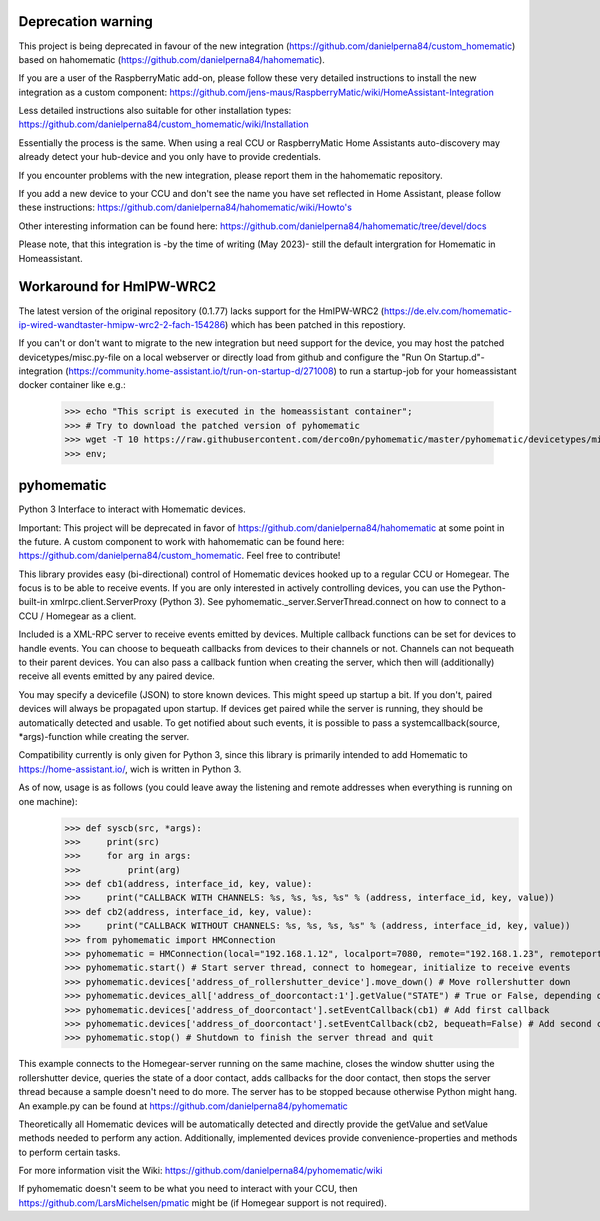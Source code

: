 Deprecation warning
===================

This project is being deprecated in favour of the new integration (https://github.com/danielperna84/custom_homematic) based on hahomematic (https://github.com/danielperna84/hahomematic).  

If you are a user of the RaspberryMatic add-on, please follow these very detailed instructions to install the new integration as a custom component: https://github.com/jens-maus/RaspberryMatic/wiki/HomeAssistant-Integration  

Less detailed instructions also suitable for other installation types: https://github.com/danielperna84/custom_homematic/wiki/Installation  

Essentially the process is the same. When using a real CCU or RaspberryMatic Home Assistants auto-discovery may already detect your hub-device and you only have to provide credentials.

If you encounter problems with the new integration, please report them in the hahomematic repository.  

If you add a new device to your CCU and don't see the name you have set reflected in Home Assistant, please follow these instructions: https://github.com/danielperna84/hahomematic/wiki/Howto's

Other interesting information can be found here: https://github.com/danielperna84/hahomematic/tree/devel/docs

Please note, that this integration is -by the time of writing (May 2023)- still the default intergration for Homematic in Homeassistant.

Workaround for HmIPW-WRC2
=========================
The latest version of the original repository (0.1.77) lacks support for the HmIPW-WRC2 (https://de.elv.com/homematic-ip-wired-wandtaster-hmipw-wrc2-2-fach-154286) which has been patched in this repostiory.

If you can't or don't want to migrate to the new integration but need support for the device, you may host the patched devicetypes/misc.py-file on a local webserver or directly load from github and configure the "Run On Startup.d"-integration (https://community.home-assistant.io/t/run-on-startup-d/271008) to run a startup-job for your homeassistant docker container like e.g.: 

    >>> echo "This script is executed in the homeassistant container"; 
    >>> # Try to download the patched version of pyhomematic
    >>> wget -T 10 https://raw.githubusercontent.com/derco0n/pyhomematic/master/pyhomematic/devicetypes/misc.py -O /usr/local/lib/python3.10/site-packages/pyhomematic/devicetypes/misc.py
    >>> env;

pyhomematic
===========
.. image:: https://travis-ci.org/danielperna84/pyhomematic.svg?branch=master
    :target: https://travis-ci.org/danielperna84/pyhomematic

Python 3 Interface to interact with Homematic devices.

Important: This project will be deprecated in favor of https://github.com/danielperna84/hahomematic at some point in the future. A custom component to work with hahomematic can be found here: https://github.com/danielperna84/custom_homematic. Feel free to contribute!

This library provides easy (bi-directional) control of Homematic devices hooked up to a regular CCU or Homegear. The focus is to be able to receive events. If you are only interested in actively controlling devices, you can use the Python-built-in xmlrpc.client.ServerProxy (Python 3). See pyhomematic._server.ServerThread.connect on how to connect to a CCU / Homegear as a client.

Included is a XML-RPC server to receive events emitted by devices. Multiple callback functions can be set for devices to handle events. You can choose to bequeath callbacks from devices to their channels or not. Channels can not bequeath to their parent devices. You can also pass a callback funtion when creating the server, which then will (additionally) receive all events emitted by any paired device.

You may specify a devicefile (JSON) to store known devices. This might speed up startup a bit. If you don't, paired devices will always be propagated upon startup. If devices get paired while the server is running, they should be automatically detected and usable. To get notified about such events, it is possible to pass a systemcallback(source, *args)-function while creating the server.

Compatibility currently is only given for Python 3, since this library is primarily intended to add Homematic to https://home-assistant.io/, wich is written in Python 3.

As of now, usage is as follows (you could leave away the listening and remote addresses when everything is running on one machine):
    >>> def syscb(src, *args):
    >>>     print(src)
    >>>     for arg in args:
    >>>         print(arg)
    >>> def cb1(address, interface_id, key, value):
    >>>     print("CALLBACK WITH CHANNELS: %s, %s, %s, %s" % (address, interface_id, key, value))
    >>> def cb2(address, interface_id, key, value):
    >>>     print("CALLBACK WITHOUT CHANNELS: %s, %s, %s, %s" % (address, interface_id, key, value))
    >>> from pyhomematic import HMConnection
    >>> pyhomematic = HMConnection(local="192.168.1.12", localport=7080, remote="192.168.1.23", remoteport=2001, systemcallback=syscb) # Create server thread
    >>> pyhomematic.start() # Start server thread, connect to homegear, initialize to receive events
    >>> pyhomematic.devices['address_of_rollershutter_device'].move_down() # Move rollershutter down
    >>> pyhomematic.devices_all['address_of_doorcontact:1'].getValue("STATE") # True or False, depending on state
    >>> pyhomematic.devices['address_of_doorcontact'].setEventCallback(cb1) # Add first callback
    >>> pyhomematic.devices['address_of_doorcontact'].setEventCallback(cb2, bequeath=False) # Add second callback
    >>> pyhomematic.stop() # Shutdown to finish the server thread and quit

This example connects to the Homegear-server running on the same machine, closes the window shutter using the rollershutter device, queries the state of a door contact, adds callbacks for the door contact, then stops the server thread because a sample doesn't need to do more. The server has to be stopped because otherwise Python might hang.
An example.py can be found at https://github.com/danielperna84/pyhomematic

Theoretically all Homematic devices will be automatically detected and directly provide the getValue and setValue methods needed to perform any action.
Additionally, implemented devices provide convenience-properties and methods to perform certain tasks.

For more information visit the Wiki: https://github.com/danielperna84/pyhomematic/wiki

If pyhomematic doesn't seem to be what you need to interact with your CCU, then https://github.com/LarsMichelsen/pmatic might be (if Homegear support is not required).

